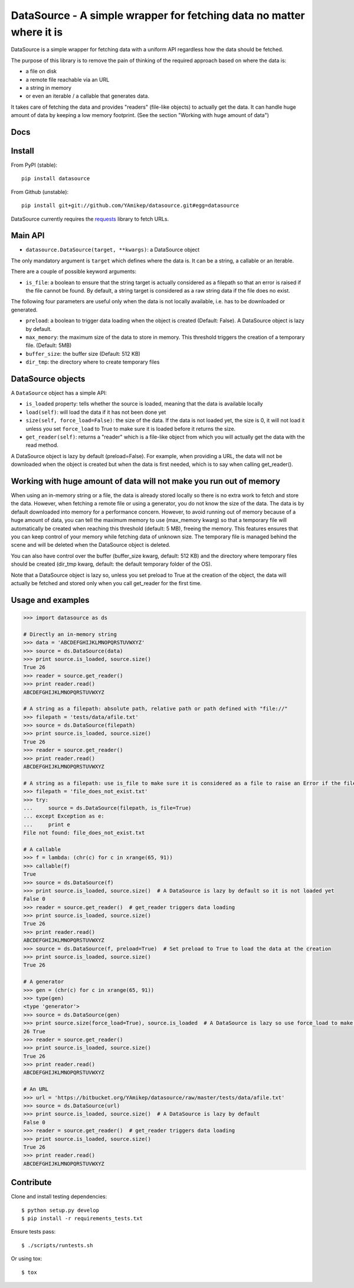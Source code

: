=====================================================================
DataSource - A simple wrapper for fetching data no matter where it is
=====================================================================

.. image:: https://secure.travis-ci.org/YAmikep/datasource.png
    :target: https://travis-ci.org/YAmikep/datasource

.. image:: https://coveralls.io/repos/YAmikep/datasource/badge.png
   :target: https://coveralls.io/r/YAmikep/datasource  

.. image:: https://pypip.in/v/datasource/badge.png
    :target: https://crate.io/packages/datasource/

.. image:: https://pypip.in/d/datasource/badge.png
    :target: https://crate.io/packages/datasource/


DataSource is a simple wrapper for fetching data with a uniform API regardless how the data should be fetched.

The purpose of this library is to remove the pain of thinking of the required approach based on where the data is:

- a file on disk
- a remote file reachable via an URL
- a string in memory
- or even an iterable / a callable that generates data.

It takes care of fetching the data and provides "readers" (file-like objects) to actually get the data.
It can handle huge amount of data by keeping a low memory footprint. (See the section "Working with huge amount of data")



Docs
----

.. http://datasource.readthedocs.org/en/latest/



Install
-------

From PyPI (stable)::

    pip install datasource

From Github (unstable)::

    pip install git+git://github.com/YAmikep/datasource.git#egg=datasource

DataSource currently requires the `requests <http://docs.python-requests.org/>`_ library to fetch URLs.



Main API
---------

- ``datasource.DataSource(target, **kwargs)``: a DataSource object

The only mandatory argument is ``target`` which defines where the data is. It can be a string, a callable or an iterable.

There are a couple of possible keyword arguments:

- ``is_file``: a boolean to ensure that the string target is actually considered as a filepath so that an error is raised if the file cannot be found. By default, a string target is considered as a raw string data if the file does no exist.


The following four parameters are useful only when the data is not locally available, i.e. has to be downloaded or generated.

- ``preload``: a boolean to trigger data loading when the object is created (Default: False). A DataSource object is lazy by default.
- ``max_memory``: the maximum size of the data to store in memory. This threshold triggers the creation of a temporary file. (Default: 5MB)
- ``buffer_size``: the buffer size (Default: 512 KB)
- ``dir_tmp``: the directory where to create temporary files



DataSource objects
------------------

A ``DataSource`` object has a simple API:

- ``is_loaded`` property: tells whether the source is loaded, meaning that the data is available locally
- ``load(self)``: will load the data if it has not been done yet
- ``size(self, force_load=False)``: the size of the data. If the data is not loaded yet, the size is 0, it will not load it unless you set ``force_load`` to True to make sure it is loaded before it returns the size.
- ``get_reader(self)``: returns a "reader" which is a file-like object from which you will actually get the data with the read method.


A DataSource object is lazy by default (preload=False). For example, when providing a URL, the data will not be downloaded when the object is created but when the data is first needed, which is to say when calling get_reader().


Working with huge amount of data will not make you run out of memory
--------------------------------------------------------------------
When using an in-memory string or a file, the data is already stored locally so there is no extra work to fetch and store the data.
However, when fetching a remote file or using a generator, you do not know the size of the data.
The data is by default downloaded into memory for a performance concern. However, to avoid running out of memory because of a huge amount of data, you can tell the maximum memory to use (max_memory kwarg) so that a temporary file will automatically be created when reaching this threshold (default: 5 MB), freeing the memory. This features ensures that you can keep control of your memory while fetching data of unknown size. The temporary file is managed behind the scene and will be deleted when the DataSource object is deleted.

You can also have control over the buffer (buffer_size kwarg, default: 512 KB) and the directory where temporary files should be created (dir_tmp kwarg, default: the default temporary folder of the OS).

Note that a DataSource object is lazy so, unless you set preload to True at the creation of the object, the data will actually be fetched and stored only when you call get_reader for the first time.


Usage and examples
------------------

.. code:: python

    >>> import datasource as ds

    # Directly an in-memory string
    >>> data = 'ABCDEFGHIJKLMNOPQRSTUVWXYZ'
    >>> source = ds.DataSource(data)
    >>> print source.is_loaded, source.size()
    True 26
    >>> reader = source.get_reader()
    >>> print reader.read()
    ABCDEFGHIJKLMNOPQRSTUVWXYZ

    # A string as a filepath: absolute path, relative path or path defined with "file://"
    >>> filepath = 'tests/data/afile.txt'
    >>> source = ds.DataSource(filepath)
    >>> print source.is_loaded, source.size()
    True 26
    >>> reader = source.get_reader()
    >>> print reader.read()
    ABCDEFGHIJKLMNOPQRSTUVWXYZ

    # A string as a filepath: use is_file to make sure it is considered as a file to raise an Error if the file does not exist
    >>> filepath = 'file_does_not_exist.txt'
    >>> try:
    ...     source = ds.DataSource(filepath, is_file=True)
    ... except Exception as e:
    ...     print e
    File not found: file_does_not_exist.txt

    # A callable
    >>> f = lambda: (chr(c) for c in xrange(65, 91))
    >>> callable(f)
    True
    >>> source = ds.DataSource(f)
    >>> print source.is_loaded, source.size()  # A DataSource is lazy by default so it is not loaded yet
    False 0
    >>> reader = source.get_reader()  # get_reader triggers data loading
    >>> print source.is_loaded, source.size()
    True 26
    >>> print reader.read()
    ABCDEFGHIJKLMNOPQRSTUVWXYZ
    >>> source = ds.DataSource(f, preload=True)  # Set preload to True to load the data at the creation
    >>> print source.is_loaded, source.size()
    True 26

    # A generator
    >>> gen = (chr(c) for c in xrange(65, 91))
    >>> type(gen)
    <type 'generator'>
    >>> source = ds.DataSource(gen)
    >>> print source.size(force_load=True), source.is_loaded  # A DataSource is lazy so use force_load to make sure it is loaded
    26 True
    >>> reader = source.get_reader()
    >>> print source.is_loaded, source.size()
    True 26
    >>> print reader.read()
    ABCDEFGHIJKLMNOPQRSTUVWXYZ

    # An URL
    >>> url = 'https://bitbucket.org/YAmikep/datasource/raw/master/tests/data/afile.txt'
    >>> source = ds.DataSource(url)
    >>> print source.is_loaded, source.size()  # A DataSource is lazy by default
    False 0
    >>> reader = source.get_reader()  # get_reader triggers data loading
    >>> print source.is_loaded, source.size()
    True 26
    >>> print reader.read()
    ABCDEFGHIJKLMNOPQRSTUVWXYZ



Contribute
----------

Clone and install testing dependencies::

    $ python setup.py develop 
    $ pip install -r requirements_tests.txt

Ensure tests pass::

    $ ./scripts/runtests.sh

Or using tox::

    $ tox
